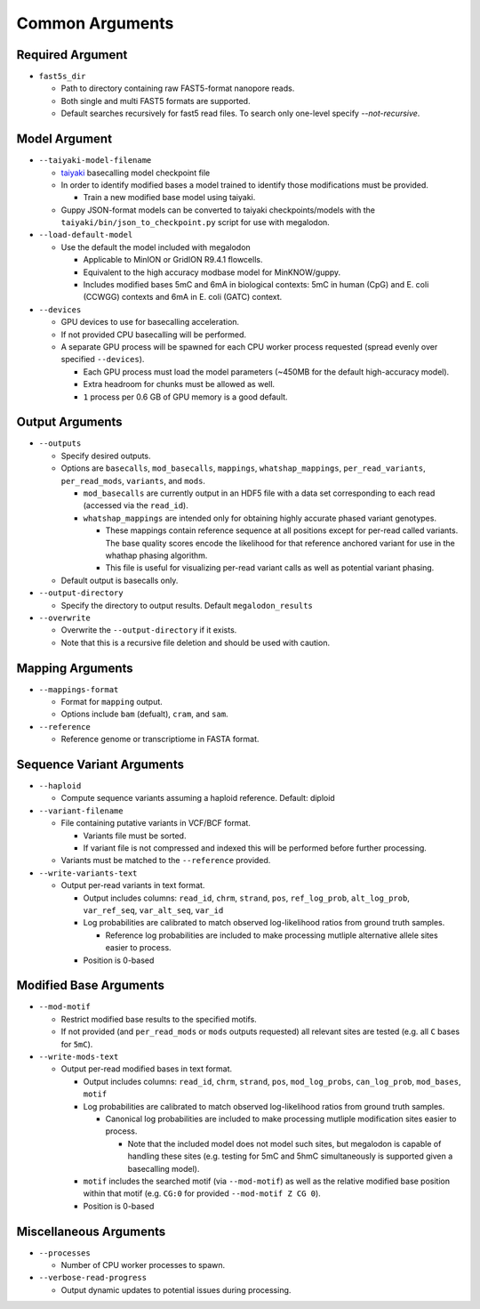 ****************
Common Arguments
****************

-----------------
Required Argument
-----------------

- ``fast5s_dir``

  - Path to directory containing raw FAST5-format nanopore reads.
  - Both single and multi FAST5 formats are supported.
  - Default searches recursively for fast5 read files. To search only one-level specify `--not-recursive`.

--------------
Model Argument
--------------

- ``--taiyaki-model-filename``

  - `taiyaki <https://github.com/nanoporetech/taiyaki>`_ basecalling model checkpoint file
  - In order to identify modified bases a model trained to identify those modifications must be provided.

    - Train a new modified base model using taiyaki.

  - Guppy JSON-format models can be converted to taiyaki checkpoints/models with the ``taiyaki/bin/json_to_checkpoint.py`` script for use with megalodon.
- ``--load-default-model``

  - Use the default the model included with megalodon

    - Applicable to MinION or GridION R9.4.1 flowcells.
    - Equivalent to the high accuracy modbase model for MinKNOW/guppy.
    - Includes modified bases 5mC and 6mA in biological contexts: 5mC in human (CpG) and E. coli (CCWGG) contexts and 6mA in E. coli (GATC) context.
- ``--devices``

  - GPU devices to use for basecalling acceleration.
  - If not provided CPU basecalling will be performed.
  - A separate GPU process will be spawned for each CPU worker process requested (spread evenly over specified ``--devices``).

    - Each GPU process must load the model parameters (~450MB for the default high-accuracy model).
    - Extra headroom for chunks must be allowed as well.
    - ``1`` process per 0.6 GB of GPU memory is a good default.

----------------
Output Arguments
----------------

- ``--outputs``

  - Specify desired outputs.
  - Options are ``basecalls``, ``mod_basecalls``, ``mappings``, ``whatshap_mappings``, ``per_read_variants``, ``per_read_mods``, ``variants``, and ``mods``.

    - ``mod_basecalls`` are currently output in an HDF5 file with a data set corresponding to each read (accessed via the ``read_id``).
    - ``whatshap_mappings`` are intended only for obtaining highly accurate phased variant genotypes.

      - These mappings contain reference sequence at all positions except for per-read called variants. The base quality scores encode the likelihood for that reference anchored variant for use in the whathap phasing algorithm.
      - This file is useful for visualizing per-read variant calls as well as potential variant phasing.
  - Default output is basecalls only.
- ``--output-directory``

  - Specify the directory to output results.
    Default ``megalodon_results``
- ``--overwrite``

  - Overwrite the ``--output-directory`` if it exists.
  - Note that this is a recursive file deletion and should be used with caution.

-----------------
Mapping Arguments
-----------------

- ``--mappings-format``

  - Format for ``mapping`` output.
  - Options include ``bam`` (defualt), ``cram``, and ``sam``.
- ``--reference``

  - Reference genome or transcriptiome in FASTA format.

--------------------------
Sequence Variant Arguments
--------------------------

- ``--haploid``

  - Compute sequence variants assuming a haploid reference. Default: diploid
- ``--variant-filename``

  - File containing putative variants in VCF/BCF format.

    - Variants file must be sorted.
    - If variant file is not compressed and indexed this will be performed before further processing.
  - Variants must be matched to the ``--reference`` provided.
- ``--write-variants-text``

  - Output per-read variants in text format.

    - Output includes columns: ``read_id``, ``chrm``, ``strand``, ``pos``, ``ref_log_prob``, ``alt_log_prob``, ``var_ref_seq``, ``var_alt_seq``, ``var_id``
    - Log probabilities are calibrated to match observed log-likelihood ratios from ground truth samples.

      - Reference log probabilities are included to make processing mutliple alternative allele sites easier to process.
    - Position is 0-based

-----------------------
Modified Base Arguments
-----------------------

- ``--mod-motif``

  - Restrict modified base results to the specified motifs.
  - If not provided (and ``per_read_mods`` or ``mods`` outputs requested) all relevant sites are tested (e.g. all ``C`` bases for ``5mC``).
- ``--write-mods-text``

  - Output per-read modified bases in text format.

    - Output includes columns: ``read_id``, ``chrm``, ``strand``, ``pos``, ``mod_log_probs``, ``can_log_prob``, ``mod_bases``, ``motif``
    - Log probabilities are calibrated to match observed log-likelihood ratios from ground truth samples.

      - Canonical log probabilities are included to make processing mutliple modification sites easier to process.

        - Note that the included model does not model such sites, but megalodon is capable of handling these sites (e.g. testing for 5mC and 5hmC simultaneously is supported given a basecalling model).
    - ``motif`` includes the searched motif (via ``--mod-motif``) as well as the relative modified base position within that motif (e.g. ``CG:0`` for provided ``--mod-motif Z CG 0``).
    - Position is 0-based

-----------------------
Miscellaneous Arguments
-----------------------

- ``--processes``

  - Number of CPU worker processes to spawn.
- ``--verbose-read-progress``

  - Output dynamic updates to potential issues during processing.

